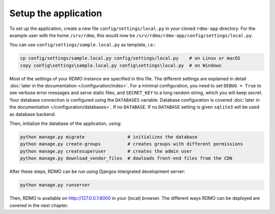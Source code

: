 Setup the application
---------------------

To set up the application, create a new file ``config/settings/local.py`` in your cloned ``rdmo-app`` directory. For the example user with the home ``/srv/rdmo``, this would now be ``/srv/rdmo/rdmo-app/config/settings/local.py``.

You can use ``config/settings/sample.local.py`` as template, i.e.:

.. code:: bash

    cp config/settings/sample.local.py config/settings/local.py    # on Linux or macOS
    copy config\settings\sample.local.py config\settings\local.py  # on Windows

Most of the settings of your RDMO instance are specified in this file. The different settings are explained in detail :doc:`later in the documentation </configuration/index>`. For a minimal configuration, you need to set ``DEBUG = True`` to see verbose error messages and serve static files, and ``SECRET_KEY`` to a long random string, which you will keep secret. Your database connection is configured using the ``DATABASES`` variable. Database configuration is covered :doc:`later in the documentation </configuration/databases>`. If no ``DATABASE``. If no ``DATABASE`` setting is given ``sqlite3`` will be used as database backend.

Then, initialize the database of the application, using:

.. code:: bash

    python manage.py migrate                # initializes the database
    python manage.py create-groups          # creates groups with different permissions
    python manage.py createsuperuser        # creates the admin user
    python manage.py download_vendor_files  # dowloads front-end files from the CDN

After these steps, RDMO can be run using Djangos intergrated development server:

.. code:: bash

    python manage.py runserver

Then, RDMO is available on http://127.0.0.1:8000 in your (local) browser. The different ways RDMO can be deployed are covered in the next chapter.
